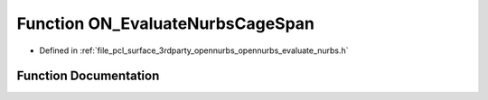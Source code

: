 .. _exhale_function_opennurbs__evaluate__nurbs_8h_1aadb7c7c8a7f17fd6007dd8cd8e66dbec:

Function ON_EvaluateNurbsCageSpan
=================================

- Defined in :ref:`file_pcl_surface_3rdparty_opennurbs_opennurbs_evaluate_nurbs.h`


Function Documentation
----------------------


.. doxygenfunction:: ON_EvaluateNurbsCageSpan(int, int, int, int, int, const double *, const double *, const double *, int, int, int, const double *, int, double, double, double, int, double *)
